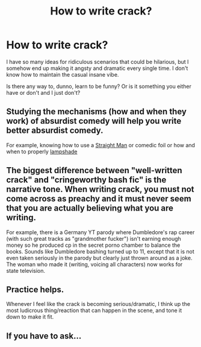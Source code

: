 #+TITLE: How to write crack?

* How to write crack?
:PROPERTIES:
:Author: Asviloka
:Score: 9
:DateUnix: 1598099626.0
:DateShort: 2020-Aug-22
:FlairText: Misc
:END:
I have so many ideas for ridiculous scenarios that could be hilarious, but I somehow end up making it angsty and dramatic every single time. I don't know how to maintain the casual insane vibe.

Is there any way to, dunno, learn to be funny? Or is it something you either have or don't and I just don't?


** Studying the mechanisms (how and when they work) of absurdist comedy will help you write better absurdist comedy.

For example, knowing how to use a [[https://tvtropes.org/pmwiki/pmwiki.php/Main/StraightMan][Straight Man]] or comedic foil or how and when to properly [[https://tvtropes.org/pmwiki/pmwiki.php/Main/LampshadeHanging][lampshade]]
:PROPERTIES:
:Author: StarDolph
:Score: 7
:DateUnix: 1598101301.0
:DateShort: 2020-Aug-22
:END:


** The biggest difference between "well-written crack" and "cringeworthy bash fic" is the narrative tone. When writing crack, you must not come across as preachy and it must never seem that you are actually believing what you are writing.

For example, there is a Germany YT parody where Dumbledore's rap career (with such great tracks as "grandmother fucker") isn't earning enough money so he produced cp in the secret porno chamber to balance the books. Sounds like Dumbledore bashing turned up to 11, except that it is not even taken seriously in the parody but clearly just thrown around as a joke. The woman who made it (writing, voicing all characters) now works for state television.
:PROPERTIES:
:Author: Hellstrike
:Score: 5
:DateUnix: 1598123318.0
:DateShort: 2020-Aug-22
:END:


** Practice helps.

Whenever I feel like the crack is becoming serious/dramatic, I think up the most ludicrous thing/reaction that can happen in the scene, and tone it down to make it fit.
:PROPERTIES:
:Author: YOB1997
:Score: 4
:DateUnix: 1598100603.0
:DateShort: 2020-Aug-22
:END:


** If you have to ask...
:PROPERTIES:
:Author: kikechan
:Score: 1
:DateUnix: 1598165598.0
:DateShort: 2020-Aug-23
:END:
